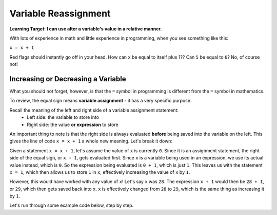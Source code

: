 .. qnum::
   :start: 1
   :prefix: 01-12-

Variable Reassignment
=====================

**Learning Target: I can use alter a variable's value in a relative manner.**

With lots of experience in math and little experience in programming, when you see something like this:

``x = x + 1``

Red flags should instantly go off in your head.  How can ``x`` be equal to itself plus 1??  Can ``5`` be equal to ``6``?  No, of course not!

Increasing or Decreasing a Variable
-----------------------------------

What you should not forget, however, is that the ``=`` symbol in programming is different from the ``=`` symbol in mathematics.

To review, the equal sign means **variable assignment** - it has a very specific purpose.

Recall the meaning of the left and right side of a variable assignment statement:
	- Left side: the variable to store into
	- Right side: the value **or expression** to store

An important thing to note is that the right side is always evaluated **before** being saved into the variable on the left.  This gives the line of code ``x = x + 1`` a whole new meaning.  Let's break it down:

Given a statement ``x = x + 1``, let's assume the value of ``x`` is currently ``0``.  Since it is an assignment statement, the right side of the equal sign, or ``x + 1``, gets evaluated first.  Since ``x`` is a variable being used in an expression, we use its actual value instead, which is ``0``.  So the expression being evaluated is ``0 + 1``, which is just ``1``.  This leaves us with the statement ``x = 1``, which then allows us to store ``1`` in ``x``, effectively increasing the value of ``x`` by ``1``.

However, this would have worked with any value of ``x``!  Let's say ``x`` was ``28``.  The expression ``x + 1`` would then be ``28 + 1``, or ``29``, which then gets saved back into ``x``.  ``x`` is effectively changed from ``28`` to ``29``, which is the same thing as increasing it by ``1``.

Let's run through some example code below, step by step.

.. codelens:: cl_reassign_1
	:question: What is the value of num that will get printed?
	:breakline: 4
	:feedback: Go through line by line, with num starting at 10.
	:correct: globals.num

	num = 10
	num = num + 5
	num = num * 2
	print num